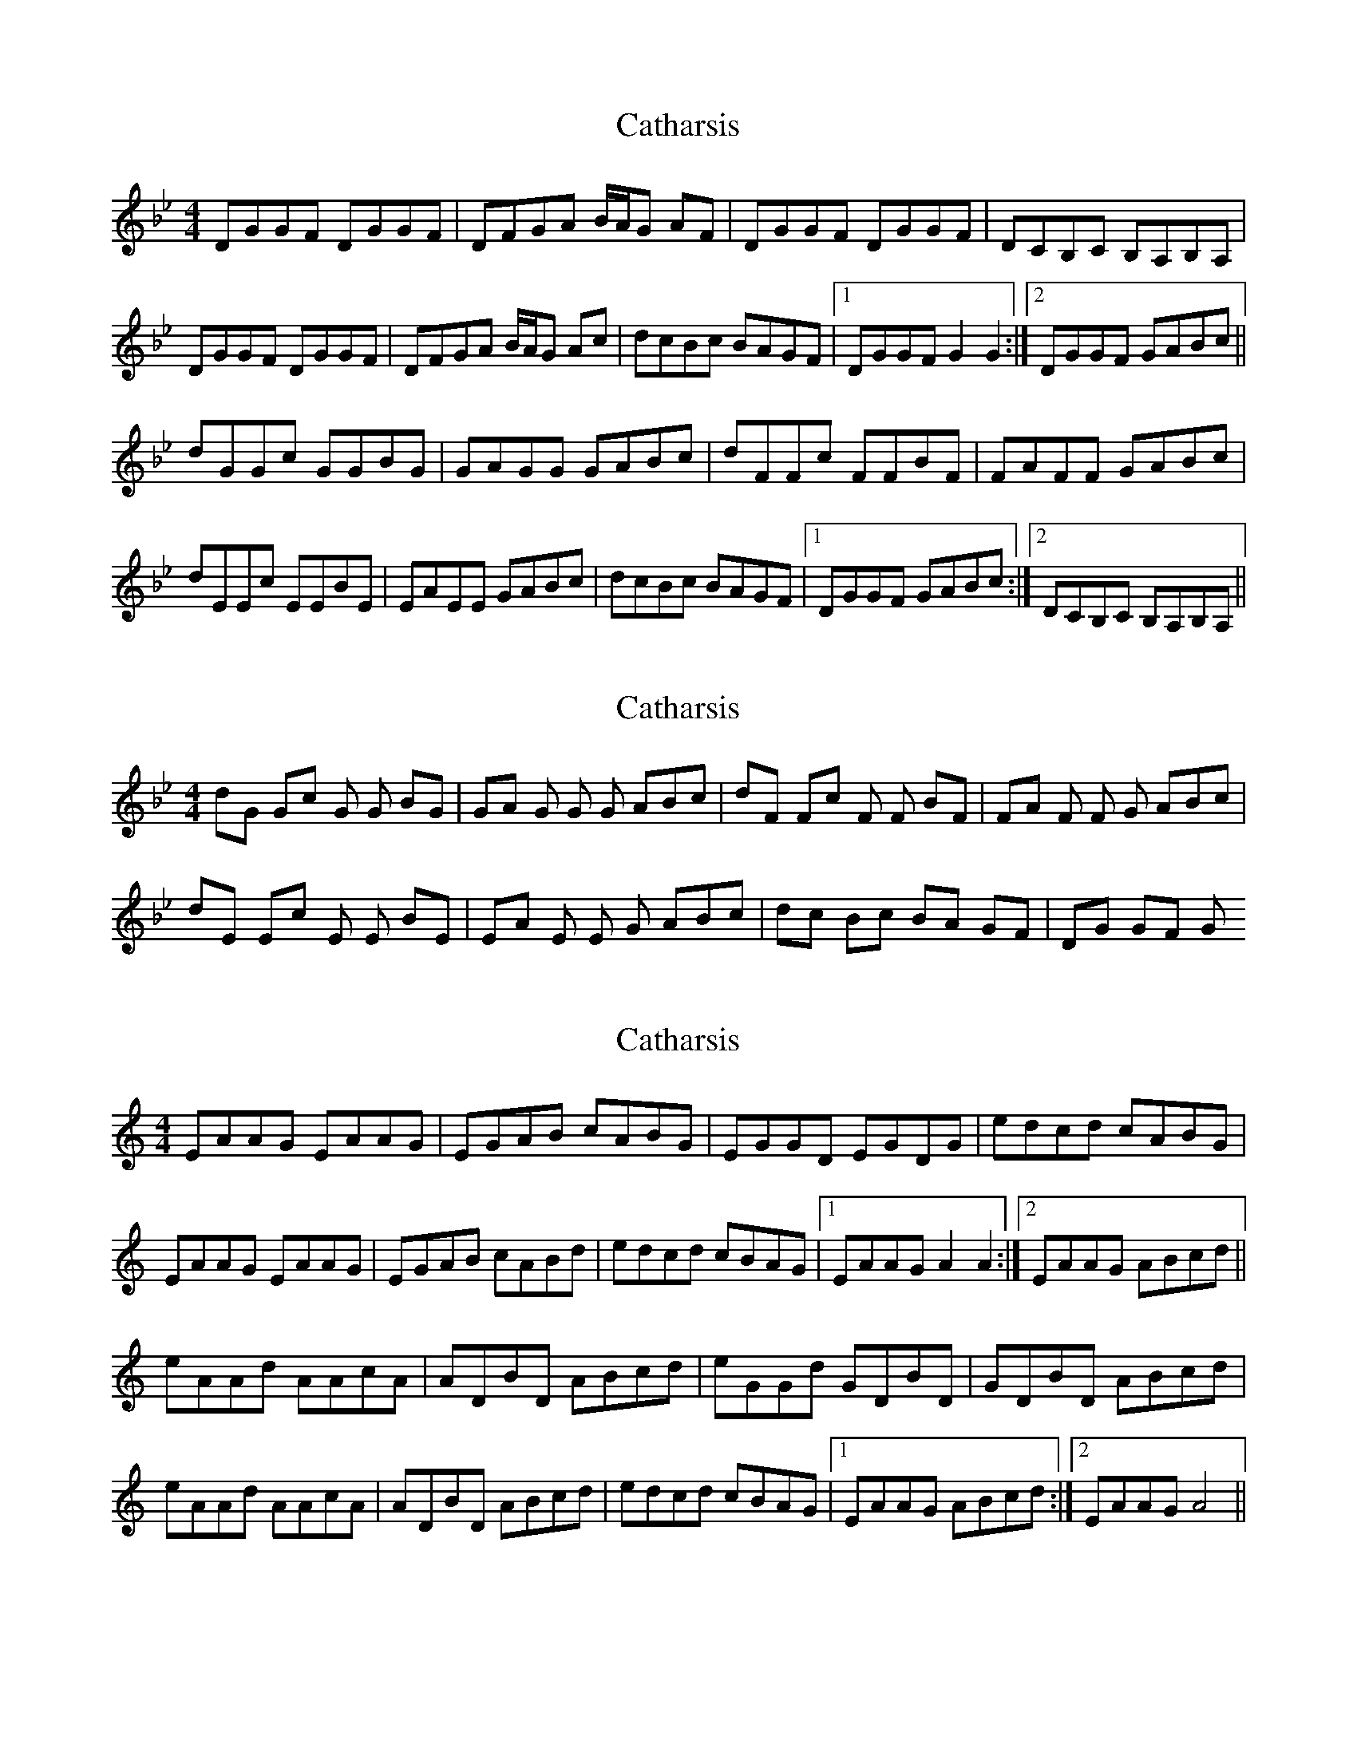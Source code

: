 X: 1
T: Catharsis
Z: Musicalbison
S: https://thesession.org/tunes/703#setting703
R: reel
M: 4/4
L: 1/8
K: Gmin
DGGF DGGF|DFGA B/A/G AF|DGGF DGGF|DCB,C B,A,B,A,|
DGGF DGGF|DFGA B/A/G Ac|dcBc BAGF|1 DGGF G2 G2:|2 DGGF GABc||
dGGc GGBG|GAGG GABc|dFFc FFBF|FAFF GABc|
dEEc EEBE|EAEE GABc|dcBc BAGF|1 DGGF GABc:|2 DCB,C B,A,B,A,||
X: 2
T: Catharsis
Z: ZengaGirl
S: https://thesession.org/tunes/703#setting13767
R: reel
M: 4/4
L: 1/8
K: Gmin
dG Gc G G BG| GA G G G ABc| dF Fc F F BF| FA F F G ABc| dE Ec E E BE |EA E E G ABc| dc Bc BA GF| DG GF G
X: 3
T: Catharsis
Z: JACKB
S: https://thesession.org/tunes/703#setting24032
R: reel
M: 4/4
L: 1/8
K: Amin
EAAG EAAG|EGAB cABG|EGGD EGDG|edcd cABG|
EAAG EAAG|EGAB cABd|edcd cBAG|1 EAAG A2 A2:|2 EAAG ABcd||
eAAd AAcA|ADBD ABcd|eGGd GDBD|GDBD ABcd|
eAAd AAcA|ADBD ABcd|edcd cBAG|1 EAAG ABcd:|2 EAAG A4||
X: 4
T: Catharsis
Z: JACKB
S: https://thesession.org/tunes/703#setting24033
R: reel
M: 4/4
L: 1/8
K: Emin
Beed Beed|Bdef gefd|Beed Beed|BAGA GFGF|
Beed Beed|Bdef gefa|baga gfed|1 Beed e2 e2:|2 Beed efga||
BeeA eege|efee efga|BddA ddgd|dfdd efga|
BccA ccGc|cfcc efga|baga gfed|1 Beed efga:|2 BAGA GFGF||
X: 5
T: Catharsis
Z: fidicen
S: https://thesession.org/tunes/703#setting24642
R: reel
M: 4/4
L: 1/8
K: Gmin
DGGF DGGF | DFGA B/A/G AF |
DGGF DGGF | DCB,C B,A,B,A, |
DGGF DGGF | DFGA B/A/G Ac |
dcBc BAGF |1 DGGF G2 G2: |2 DGGF GABc :|
M: 9/8
dGG cGG BGG |
M: 7/8
AGG GABc |
M: 9/8
dFF cFF BFF |
M: 7/8
AFF GABc |
M: 9/8
dEE cEE BEE |
M: 7/8
AEE GABc |
M: 4/4
dcBc BAGF |1 DGGF GABc :|2 DCB,C B,A,B,A, ||
X: 6
T: Catharsis
Z: benhockenberry
S: https://thesession.org/tunes/703#setting24646
R: reel
M: 4/4
L: 1/8
K: Gmin
|:DGGF DGGF | DFGA B/A/G AF |DGGF DGGF | DCB,C B,A,B,A, |
|DGGF DGGF | DFGA B/A/G Ac |dcBc BAGF |1 DGGF G2 G2:|2 DGGF GABc ||
|:[M:9/8]dGG cGG BGG |[M:7/8]AGG GABc |[M:9/8]dFF cFF BFF |[M:7/8]AFF GABc |
|[M: 9/8]dEE cEE BEE |[M: 7/8]AEE GABc |[M: 4/4]dcBc BAGF |1 DGGF GABc :|2 DCB,C B,A,B,A, ||
X: 7
T: Catharsis
Z: JACKB
S: https://thesession.org/tunes/703#setting24974
R: reel
M: 4/4
L: 1/8
K: Bmin
FBBA FBBA|FABc dBcA|FAAE FAEA|fede dBcA|
FBBA FBBA|FABc dBce|fede dcBA|1 FBBA B2 B2:|2 FBBA Bcde||
fBBe BBdB|BEcE Bcde|fAAe AEcE|AEcE Bcde|
fBBe BBdB|BEcE Bcde|fede dcBA|1 FBBA Bcde:|2 FBBA B4||
X: 8
T: Catharsis
Z: JACKB
S: https://thesession.org/tunes/703#setting24975
R: reel
M: 4/4
L: 1/8
K: Amin
|EAAG EAAG|EGAB cABG|EGGD EGDG|edcd cABG|
EAAG EAAG|EGAB cABd|edcd cBAG|1 EAAG A2 A2:|2 EAAG ABcd||
|eAAd AAcA|AdBd ABcd|eGGd GdBd|GdBd ABcd|
eAAd AAcA|AdBd ABcd|edcd cBAG|1 EAAG ABcd:|2 EAAG A4||
X: 9
T: Catharsis
Z: Madelyn
S: https://thesession.org/tunes/703#setting28489
R: reel
M: 4/4
L: 1/8
K: Gmin
"Gm"DF GF DF GF|DF GA BG AF|DF GF DF GF|"F/Dm" DE DC B,C A,B,|
"Gm" G,F GF DF GF|DF GA B2 Bc|"Eb"dc BA BA GF|[1"F/Dm"1DG GF "Gm"G2 G2]:|[2"F/Dm"2DG GF "Gm"GA Bc]|
"Gm"dG Gc GG BG|GA GG AG Ac|"F/Dm"dF Fc FF BF|FA FF AG Ac|
"Eb/Cm" dE Ec EE BE|EA EE AG Ac|"Cm" dc BA BA GF|[1"F/Dm" DG GF "Gm"GA Bc]:|[2"F/Dm" DG GF "Gm"G2 G2|]
X: 10
T: Catharsis
Z: JACKB
S: https://thesession.org/tunes/703#setting28492
R: reel
M: 4/4
L: 1/8
K: Bmin
"Bm"FABA FABA|FABc dBcA|FABA FABA|"A/Fm" FGFE DEED|
"Bm" BABA FABA|FABc d2 de|"Gd'"fedc dcBA|1"A/Fm"1FB BA "Bm"B2 B2]:|[2"A/Fm"2FB BA "Bm"Bc de]|
"Bm"fBBe B2 dB|Bc B2 cBce|"A/Fm"fAAe A2 dA|AcAA cBce|
"Gd'/Em" fGGe G2 dG|GcGG cBce|"Em" fedc dcBA|1"A/Fm" FB BA "Bm"Bc de]:|[2"A/Fm" FB BA "Bm"B2 B2|
X: 11
T: Catharsis
Z: JACKB
S: https://thesession.org/tunes/703#setting28496
R: reel
M: 4/4
L: 1/8
K: Bmin
FBBA FBBA|FABc d/c/B cA|FBBA FBBA|FEDE DCDC|
FBBA FBBA|FABc d/c/B ce|fede dcBA|1 FBBA B2 B2:|2 FBBA Bcde||
fBBe BBdB|BcBB Bcde|fAAe AAdA|AcAA Bcde|
fGGe GGdG|GcGG Bcde|fede dcBA|1 FBBA Bcde:|2 FEDE DCDC||
X: 12
T: Catharsis
Z: JACKB
S: https://thesession.org/tunes/703#setting30841
R: reel
M: 4/4
L: 1/8
K: Bmin
FBBA FBBA|FABc dBcA|FBBA FBBA|FEDE DFFD|
FBBA FBBA|FABc dBce|fede dcBA|1 FBBA B2 B2:|2 FBBA Bcde||
fBBe BBdB|BcBB Bcde|fAAe AAdA|AcAA Bcde|
fBBe BBdB|BcBB Bcde|fede dcBA|1 FBBA Bcde:|2 FEDE DFFD||
